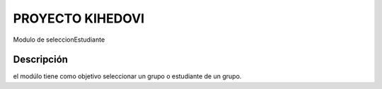 =================
PROYECTO KIHEDOVI 
=================

Modulo de seleccionEstudiante 

Descripción
===========

el modúlo tiene como objetivo seleccionar un grupo o estudiante de un grupo.

